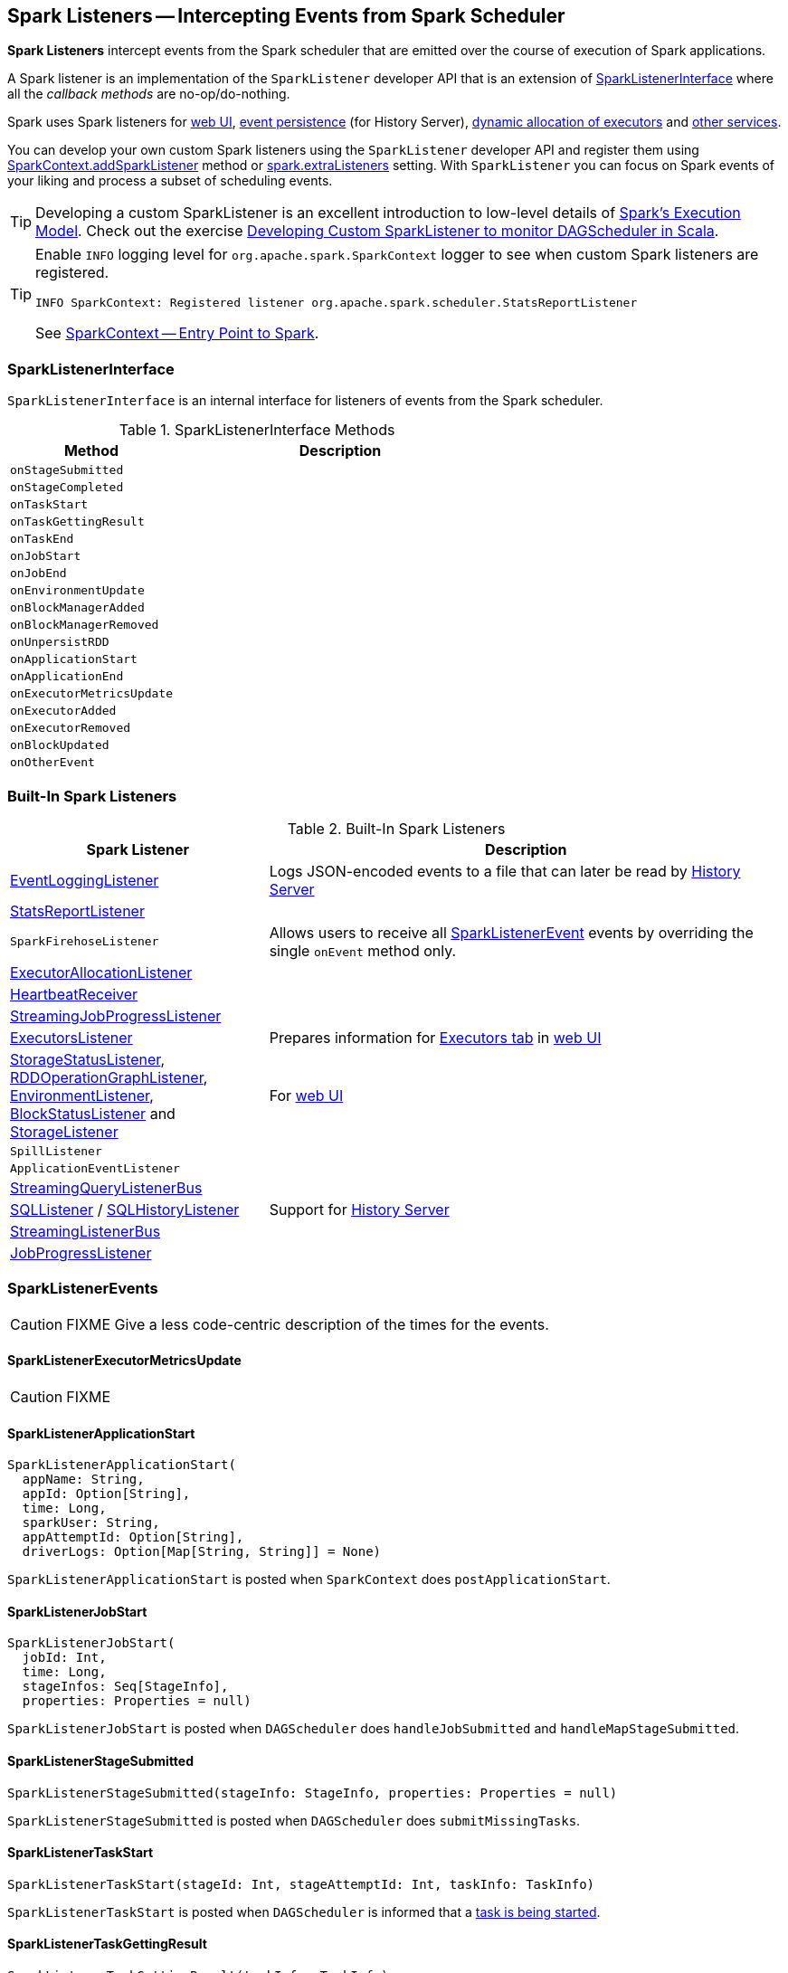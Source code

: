 == [[SparkListener]] Spark Listeners -- Intercepting Events from Spark Scheduler

*Spark Listeners* intercept events from the Spark scheduler that are emitted over the course of execution of Spark applications.

A Spark listener is an implementation of the `SparkListener` developer API that is an extension of <<SparkListenerInterface, SparkListenerInterface>> where all the _callback methods_ are no-op/do-nothing.

Spark uses Spark listeners for link:spark-webui.adoc[web UI], link:spark-scheduler-listeners-eventlogginglistener.adoc[event persistence] (for History Server), link:spark-service-executor-allocation-manager.adoc[dynamic allocation of executors] and <<builtin-implementations, other services>>.

You can develop your own custom Spark listeners using the `SparkListener` developer API and register them using link:spark-sparkcontext.adoc#addSparkListener[SparkContext.addSparkListener] method or link:spark-LiveListenerBus.adoc#spark_extraListeners[spark.extraListeners] setting. With `SparkListener` you can focus on Spark events of your liking and process a subset of scheduling events.

TIP: Developing a custom SparkListener is an excellent introduction to low-level details of link:spark-execution-model.adoc[Spark's Execution Model]. Check out the exercise link:exercises/spark-exercise-custom-scheduler-listener.adoc[Developing Custom SparkListener to monitor DAGScheduler in Scala].

[TIP]
====
Enable `INFO` logging level for `org.apache.spark.SparkContext` logger to see when custom Spark listeners are registered.

```
INFO SparkContext: Registered listener org.apache.spark.scheduler.StatsReportListener
```

See link:spark-sparkcontext.adoc[SparkContext -- Entry Point to Spark].
====

=== [[SparkListenerInterface]] SparkListenerInterface

`SparkListenerInterface` is an internal interface for listeners of events from the Spark scheduler.

.SparkListenerInterface Methods
[frame="topbot",cols="1,2",options="header",width="100%"]
|======================
| Method | Description
| `onStageSubmitted` |
| `onStageCompleted` |
| `onTaskStart` |
| `onTaskGettingResult` |
| `onTaskEnd` |
| `onJobStart` |
| `onJobEnd` |
| `onEnvironmentUpdate` |
| `onBlockManagerAdded` |
| `onBlockManagerRemoved` |
| `onUnpersistRDD` |
| `onApplicationStart` |
| `onApplicationEnd` |
| `onExecutorMetricsUpdate` |
| `onExecutorAdded` |
| `onExecutorRemoved` |
| `onBlockUpdated` |
| `onOtherEvent` |
|======================

=== [[builtin-implementations]] Built-In Spark Listeners

.Built-In Spark Listeners
[frame="topbot",cols="1,2",options="header",width="100%"]
|======================
| Spark Listener | Description
| link:spark-scheduler-listeners-eventlogginglistener.adoc[EventLoggingListener] | Logs JSON-encoded events to a file that can later be read by link:spark-history-server.adoc[History Server]
| link:spark-scheduler-listeners-statsreportlistener.adoc[StatsReportListener] |
| `SparkFirehoseListener` | Allows users to receive all <<SparkListenerEvent, SparkListenerEvent>> events by overriding the single `onEvent` method only.
| link:spark-service-ExecutorAllocationListener.adoc[ExecutorAllocationListener] |
| link:spark-sparkcontext-HeartbeatReceiver.adoc[HeartbeatReceiver] |
| link:spark-streaming/spark-streaming-streaminglisteners.adoc#StreamingJobProgressListener[StreamingJobProgressListener] |
| link:spark-webui-executors-ExecutorsListener.adoc[ExecutorsListener] | Prepares information for link:spark-webui-executors.adoc[Executors tab] in link:spark-webui.adoc[web UI]
| link:spark-webui-StorageStatusListener.adoc[StorageStatusListener], link:spark-webui-RDDOperationGraphListener.adoc[RDDOperationGraphListener], link:spark-webui-EnvironmentListener.adoc[EnvironmentListener], link:spark-webui-BlockStatusListener.adoc[BlockStatusListener] and link:spark-webui-StorageListener.adoc[StorageListener] | For link:spark-webui.adoc[web UI]
| `SpillListener` |
| `ApplicationEventListener` |
| link:spark-sql-streaming-StreamingQueryListenerBus.adoc[StreamingQueryListenerBus] |
| link:spark-webui-SQLListener.adoc[SQLListener] / link:spark-history-server-SQLHistoryListener.adoc[SQLHistoryListener] | Support for link:spark-history-server.adoc[History Server]
| link:spark-streaming/spark-streaming-jobscheduler.adoc#StreamingListenerBus[StreamingListenerBus] |
| link:spark-webui-JobProgressListener.adoc[JobProgressListener] |
|======================

=== [[SparkListenerEvent]] SparkListenerEvents

CAUTION: FIXME Give a less code-centric description of the times for the events.

==== [[SparkListenerExecutorMetricsUpdate]] SparkListenerExecutorMetricsUpdate

CAUTION: FIXME

==== [[SparkListenerApplicationStart]] SparkListenerApplicationStart

[source, scala]
----
SparkListenerApplicationStart(
  appName: String,
  appId: Option[String],
  time: Long,
  sparkUser: String,
  appAttemptId: Option[String],
  driverLogs: Option[Map[String, String]] = None)
----

`SparkListenerApplicationStart` is posted when `SparkContext` does `postApplicationStart`.

==== [[SparkListenerJobStart]] SparkListenerJobStart

[source, scala]
----
SparkListenerJobStart(
  jobId: Int,
  time: Long,
  stageInfos: Seq[StageInfo],
  properties: Properties = null)
----

`SparkListenerJobStart` is posted when `DAGScheduler` does `handleJobSubmitted` and `handleMapStageSubmitted`.

==== [[SparkListenerStageSubmitted]] SparkListenerStageSubmitted

[source, scala]
----
SparkListenerStageSubmitted(stageInfo: StageInfo, properties: Properties = null)
----

`SparkListenerStageSubmitted` is posted when `DAGScheduler` does `submitMissingTasks`.

==== [[SparkListenerTaskStart]] SparkListenerTaskStart

[source, scala]
----
SparkListenerTaskStart(stageId: Int, stageAttemptId: Int, taskInfo: TaskInfo)
----

`SparkListenerTaskStart` is posted when `DAGScheduler` is informed that a link:spark-dagscheduler-DAGSchedulerEventProcessLoop.adoc#handleBeginEvent[task is being started].

==== [[SparkListenerTaskGettingResult]] SparkListenerTaskGettingResult

[source, scala]
----
SparkListenerTaskGettingResult(taskInfo: TaskInfo)
----

`SparkListenerTaskGettingResult` is posted when link:spark-dagscheduler-DAGSchedulerEventProcessLoop.adoc#handleGetTaskResult[`DAGScheduler` handles `GettingResultEvent` event].

==== [[SparkListenerTaskEnd]] SparkListenerTaskEnd

[source, scala]
----
SparkListenerTaskEnd(
  stageId: Int,
  stageAttemptId: Int,
  taskType: String,
  reason: TaskEndReason,
  taskInfo: TaskInfo,
  // may be null if the task has failed
  @Nullable taskMetrics: TaskMetrics)
----

`SparkListenerTaskEnd` is posted when `DAGScheduler` link:spark-dagscheduler.adoc#handleTaskCompletion[handles a task completion].

==== [[SparkListenerStageCompleted]] SparkListenerStageCompleted

[source, scala]
----
SparkListenerStageCompleted(stageInfo: StageInfo)
----

`SparkListenerStageCompleted` is posted when `DAGScheduler` does `markStageAsFinished`.

==== [[SparkListenerJobEnd]] SparkListenerJobEnd

[source, scala]
----
SparkListenerJobEnd(
  jobId: Int,
  time: Long,
  jobResult: JobResult)
----

`SparkListenerJobEnd` is posted when `DAGScheduler` does `cleanUpAfterSchedulerStop`, `handleTaskCompletion`, `failJobAndIndependentStages`, and markMapStageJobAsFinished.

==== [[SparkListenerApplicationEnd]] SparkListenerApplicationEnd

[source, scala]
----
SparkListenerApplicationEnd(time: Long)
----

`SparkListenerApplicationEnd` is posted when `SparkContext` does `postApplicationEnd`.

==== [[SparkListenerEnvironmentUpdate]] SparkListenerEnvironmentUpdate

[source, scala]
----
SparkListenerEnvironmentUpdate(environmentDetails: Map[String, Seq[(String, String)]])
----

`SparkListenerEnvironmentUpdate` is posted when `SparkContext` does `postEnvironmentUpdate`.

==== [[SparkListenerBlockManagerAdded]] SparkListenerBlockManagerAdded

[source, scala]
----
SparkListenerBlockManagerAdded(
  time: Long,
  blockManagerId: BlockManagerId,
  maxMem: Long)
----

`SparkListenerBlockManagerAdded` is posted when link:spark-BlockManagerMaster.adoc#RegisterBlockManager-register[`BlockManagerMasterEndpoint` registers a `BlockManager`].

==== [[SparkListenerBlockManagerRemoved]] SparkListenerBlockManagerRemoved

[source, scala]
----
SparkListenerBlockManagerRemoved(
  time: Long,
  blockManagerId: BlockManagerId)
----

`SparkListenerBlockManagerRemoved` is posted when link:spark-BlockManagerMaster.adoc#BlockManagerMasterEndpoint-removeBlockManager[`BlockManagerMasterEndpoint` removes a `BlockManager`].

==== [[SparkListenerBlockUpdated]] SparkListenerBlockUpdated

[source, scala]
----
SparkListenerBlockUpdated(blockUpdatedInfo: BlockUpdatedInfo)
----

`SparkListenerBlockUpdated` is posted when link:spark-BlockManagerMaster.adoc#BlockManagerMasterEndpoint[`BlockManagerMasterEndpoint` receives `UpdateBlockInfo` message].

==== [[SparkListenerUnpersistRDD]] SparkListenerUnpersistRDD

[source, scala]
----
SparkListenerUnpersistRDD(rddId: Int)
----

`SparkListenerUnpersistRDD` is posted when `SparkContext` does `unpersistRDD`.

==== [[SparkListenerExecutorAdded]] SparkListenerExecutorAdded

[source, scala]
----
SparkListenerExecutorAdded(
  time: Long,
  executorId: String,
  executorInfo: ExecutorInfo)
----

`SparkListenerExecutorAdded` is posted when link:spark-scheduler-backends-CoarseGrainedSchedulerBackend.adoc#RegisterExecutor[`DriverEndpoint` RPC endpoint (of `CoarseGrainedSchedulerBackend`) handles `RegisterExecutor` message], `MesosFineGrainedSchedulerBackend` does `resourceOffers`, and `LocalSchedulerBackendEndpoint` starts.

==== [[SparkListenerExecutorRemoved]] SparkListenerExecutorRemoved

[source, scala]
----
SparkListenerExecutorRemoved(
  time: Long,
  executorId: String,
  reason: String)
----

`SparkListenerExecutorRemoved` is posted when link:spark-scheduler-backends-CoarseGrainedSchedulerBackend.adoc#removeExecutor[`DriverEndpoint` RPC endpoint (of `CoarseGrainedSchedulerBackend`) does `removeExecutor`] and `MesosFineGrainedSchedulerBackend` does `removeExecutor`.
